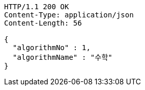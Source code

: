 [source,http,options="nowrap"]
----
HTTP/1.1 200 OK
Content-Type: application/json
Content-Length: 56

{
  "algorithmNo" : 1,
  "algorithmName" : "수학"
}
----